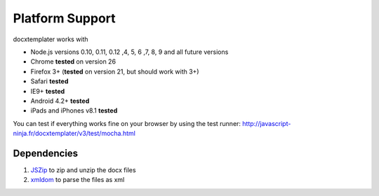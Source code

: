 ..  _platform_support:

.. index::
   single: platform_support

Platform Support
================

docxtemplater works with

- Node.js versions 0.10, 0.11, 0.12 ,4, 5, 6 ,7, 8, 9 and all future versions
- Chrome **tested** on version 26
- Firefox 3+ (**tested** on version 21, but should work with 3+)
- Safari **tested**
- IE9+ **tested**
- Android 4.2+ **tested**
- iPads and iPhones v8.1 **tested**

You can test if everything works fine on your browser by using the test runner: http://javascript-ninja.fr/docxtemplater/v3/test/mocha.html

Dependencies
------------

1. `JSZip`_  to zip and unzip the docx files
2. `xmldom`_  to parse the files as xml

.. _`JSZip`: https://stuk.github.io/jszip/
.. _`xmldom`: https://github.com/jindw/xmldom

